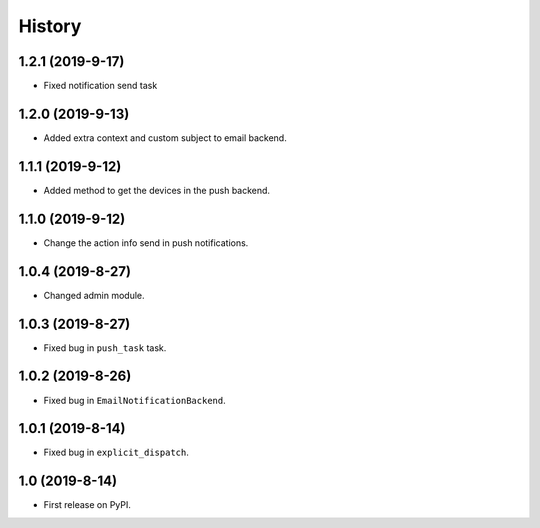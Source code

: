 .. :changelog:

History
-------

1.2.1 (2019-9-17)
+++++++++++++++++

* Fixed notification send task

1.2.0 (2019-9-13)
+++++++++++++++++

* Added extra context and custom subject to email backend.

1.1.1 (2019-9-12)
+++++++++++++++++

* Added method to get the devices in the push backend.

1.1.0 (2019-9-12)
+++++++++++++++++

* Change the action info send in push notifications.

1.0.4 (2019-8-27)
+++++++++++++++++

* Changed admin module.

1.0.3 (2019-8-27)
+++++++++++++++++

* Fixed bug in ``push_task`` task.

1.0.2 (2019-8-26)
+++++++++++++++++

* Fixed bug in ``EmailNotificationBackend``.

1.0.1 (2019-8-14)
+++++++++++++++++

* Fixed bug in ``explicit_dispatch``.

1.0 (2019-8-14)
+++++++++++++++++

* First release on PyPI.
